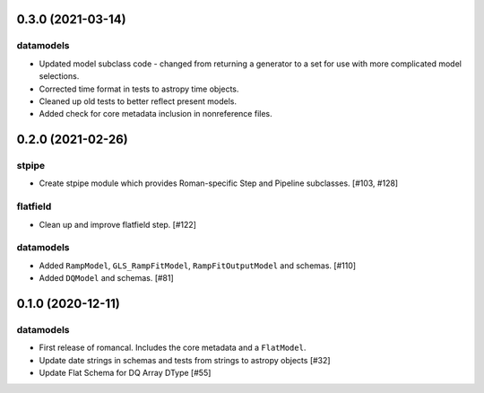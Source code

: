 0.3.0 (2021-03-14)
==================

datamodels
----------

- Updated model subclass code - changed from returning a generator to a set for use with more complicated model selections.

- Corrected time format in tests to astropy time objects.
  
- Cleaned up old tests to better reflect present models.
  
- Added check for core metadata inclusion in nonreference files.
  

0.2.0 (2021-02-26)
==================

stpipe
------

- Create stpipe module which provides Roman-specific Step and Pipeline
  subclasses. [#103, #128]

flatfield
---------

- Clean up and improve flatfield step. [#122]

datamodels
----------

- Added ``RampModel``, ``GLS_RampFitModel``, ``RampFitOutputModel`` and
  schemas. [#110]

- Added ``DQModel`` and schemas. [#81]


0.1.0 (2020-12-11)
==================

datamodels
----------

- First release of romancal. Includes the core metadata and a ``FlatModel``.

- Update date strings in schemas and tests from strings to astropy objects [#32]

-  Update Flat Schema for DQ Array DType [#55]
